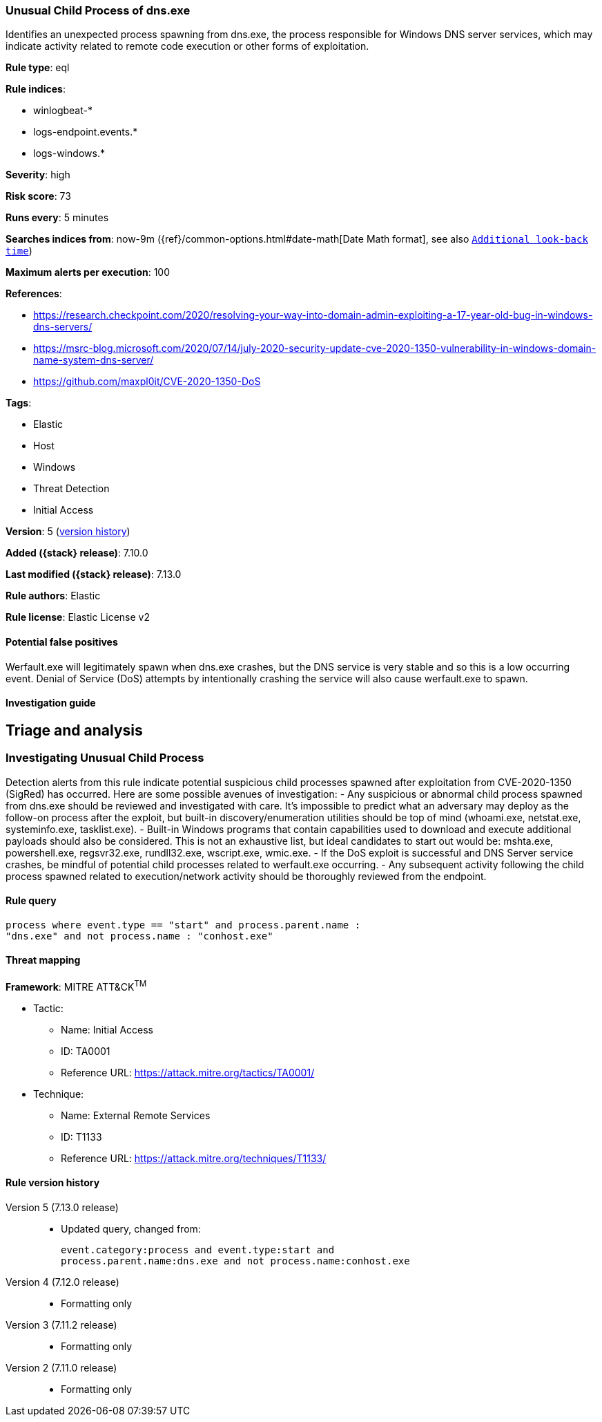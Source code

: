 [[unusual-child-process-of-dns.exe]]
=== Unusual Child Process of dns.exe

Identifies an unexpected process spawning from dns.exe, the process responsible for Windows DNS server services, which may indicate activity related to remote code execution or other forms of exploitation.

*Rule type*: eql

*Rule indices*:

* winlogbeat-*
* logs-endpoint.events.*
* logs-windows.*

*Severity*: high

*Risk score*: 73

*Runs every*: 5 minutes

*Searches indices from*: now-9m ({ref}/common-options.html#date-math[Date Math format], see also <<rule-schedule, `Additional look-back time`>>)

*Maximum alerts per execution*: 100

*References*:

* https://research.checkpoint.com/2020/resolving-your-way-into-domain-admin-exploiting-a-17-year-old-bug-in-windows-dns-servers/
* https://msrc-blog.microsoft.com/2020/07/14/july-2020-security-update-cve-2020-1350-vulnerability-in-windows-domain-name-system-dns-server/
* https://github.com/maxpl0it/CVE-2020-1350-DoS

*Tags*:

* Elastic
* Host
* Windows
* Threat Detection
* Initial Access

*Version*: 5 (<<unusual-child-process-of-dns.exe-history, version history>>)

*Added ({stack} release)*: 7.10.0

*Last modified ({stack} release)*: 7.13.0

*Rule authors*: Elastic

*Rule license*: Elastic License v2

==== Potential false positives

Werfault.exe will legitimately spawn when dns.exe crashes, but the DNS service is very stable and so this is a low occurring event. Denial of Service (DoS) attempts by intentionally crashing the service will also cause werfault.exe to spawn.

==== Investigation guide

## Triage and analysis

### Investigating Unusual Child Process
Detection alerts from this rule indicate potential suspicious child processes spawned after exploitation from CVE-2020-1350 (SigRed) has occurred. Here are some possible avenues of investigation:
- Any suspicious or abnormal child process spawned from dns.exe should be reviewed and investigated with care. It's impossible to predict what an adversary may deploy as the follow-on process after the exploit, but built-in discovery/enumeration utilities should be top of mind (whoami.exe, netstat.exe, systeminfo.exe, tasklist.exe).
- Built-in Windows programs that contain capabilities used to download and execute additional payloads should also be considered. This is not an exhaustive list, but ideal candidates to start out would be: mshta.exe, powershell.exe, regsvr32.exe, rundll32.exe, wscript.exe, wmic.exe.
- If the DoS exploit is successful and DNS Server service crashes, be mindful of potential child processes related to werfault.exe occurring.
- Any subsequent activity following the child process spawned related to execution/network activity should be thoroughly reviewed from the endpoint.

==== Rule query


[source,js]
----------------------------------
process where event.type == "start" and process.parent.name :
"dns.exe" and not process.name : "conhost.exe"
----------------------------------

==== Threat mapping

*Framework*: MITRE ATT&CK^TM^

* Tactic:
** Name: Initial Access
** ID: TA0001
** Reference URL: https://attack.mitre.org/tactics/TA0001/
* Technique:
** Name: External Remote Services
** ID: T1133
** Reference URL: https://attack.mitre.org/techniques/T1133/

[[unusual-child-process-of-dns.exe-history]]
==== Rule version history

Version 5 (7.13.0 release)::
* Updated query, changed from:
+
[source, js]
----------------------------------
event.category:process and event.type:start and
process.parent.name:dns.exe and not process.name:conhost.exe
----------------------------------

Version 4 (7.12.0 release)::
* Formatting only

Version 3 (7.11.2 release)::
* Formatting only

Version 2 (7.11.0 release)::
* Formatting only

